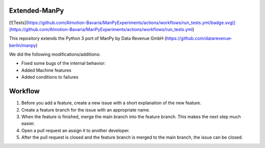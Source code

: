 =====
Extended-ManPy
=====

[![Tests](https://github.com/AImotion-Bavaria/ManPyExperiments/actions/workflows/run_tests.yml/badge.svg)](https://github.com/AImotion-Bavaria/ManPyExperiments/actions/workflows/run_tests.yml)

This repository extends the Python 3 port of ManPy by Data Revenue GmbH (https://github.com/datarevenue-berlin/manpy)

We did the following modifications/additions:

* Fixed some bugs of the internal behavior:
* Added Machine features
* Added conditions to failures

=====
Workflow 
=====

1. Before you add a feature, create a new issue with a short explanation of the new feature.
2. Create a feature branch for the issue with an appropriate name.
3. When the feature is finished, merge the main branch into the feature branch. This makes the next step much easier.
4. Open a pull request an assign it to another developer.
5. After the pull request is closed and the feature branch is merged to the main branch, the issue can be closed.
